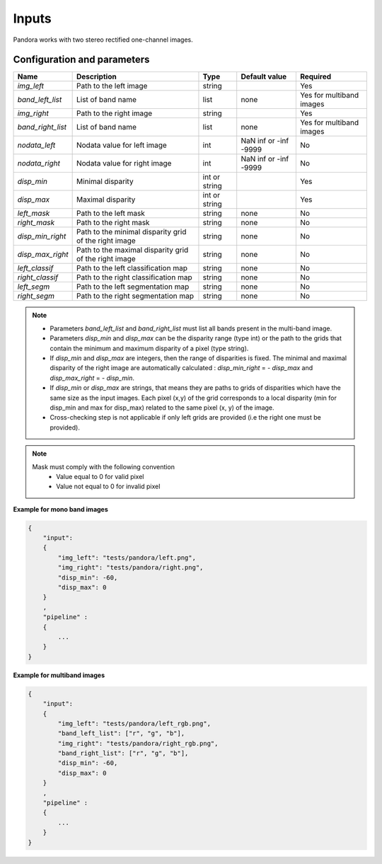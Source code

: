 .. _inputs:

Inputs
======

Pandora works with two stereo rectified one-channel images.


Configuration and parameters
****************************

.. csv-table::

    **Name**,**Description**,**Type**,**Default value**,**Required**
    *img_left*,Path to the left image,string,,Yes
    *band_left_list*, List of band name, list, none,Yes for multiband images
    *img_right*,Path to the right image,string,,Yes
    *band_right_list*, List of band name, list, none,Yes for multiband images
    *nodata_left*,Nodata value for left image, int, NaN inf or -inf -9999,No
    *nodata_right*,Nodata value for right image,int, NaN inf or -inf -9999,No
    *disp_min*,Minimal disparity,int or string,,Yes
    *disp_max*,Maximal disparity,int or string,,Yes
    *left_mask*,Path to the left mask,string,"none",No
    *right_mask*,Path to the right mask,string,"none",No
    *disp_min_right*,Path to the minimal disparity grid of the right image,string,"none",No
    *disp_max_right*,Path to the maximal disparity grid of the right image,string,"none",No
    *left_classif*,Path to the left classification map,string,"none",No
    *right_classif*,Path to the right classification map,string,"none",No
    *left_segm*,Path to the left segmentation map,string,"none",No
    *right_segm*,Path to the right segmentation map,string,"none",No


.. note::
    - Parameters *band_left_list* and *band_right_list* must list all bands present in the multi-band image.
    - Parameters *disp_min* and *disp_max* can be the disparity range (type int) or the path to the grids
      that contain the minimum and maximum disparity of a pixel (type string).
    - If *disp_min* and *disp_max* are integers, then the range of disparities is fixed. The minimal and maximal
      disparity of the right image are automatically calculated : *disp_min_right* = - *disp_max* and *disp_max_right* = - *disp_min*.
    - If *disp_min* or *disp_max* are strings, that means they are paths to grids of disparities which have the same size as the input images.
      Each pixel (x,y) of the grid corresponds to a local disparity (min for disp_min and max for disp_max) related to the same pixel (x, y) of the image.
    - Cross-checking step is not applicable if only left grids are provided (i.e the right one must be provided).

.. note::
    Mask must comply with the following convention
     - Value equal to 0 for valid pixel
     - Value not equal to 0 for invalid pixel

**Example for mono band images**

.. sourcecode:: text

    {
        "input":
        {
            "img_left": "tests/pandora/left.png",
            "img_right": "tests/pandora/right.png",
            "disp_min": -60,
            "disp_max": 0
        }
        ,
        "pipeline" :
        {
            ...
        }
    }

**Example for multiband images**

.. sourcecode:: text

    {
        "input":
        {
            "img_left": "tests/pandora/left_rgb.png",
            "band_left_list": ["r", "g", "b"],
            "img_right": "tests/pandora/right_rgb.png",
            "band_right_list": ["r", "g", "b"],
            "disp_min": -60,
            "disp_max": 0
        }
        ,
        "pipeline" :
        {
            ...
        }
    }